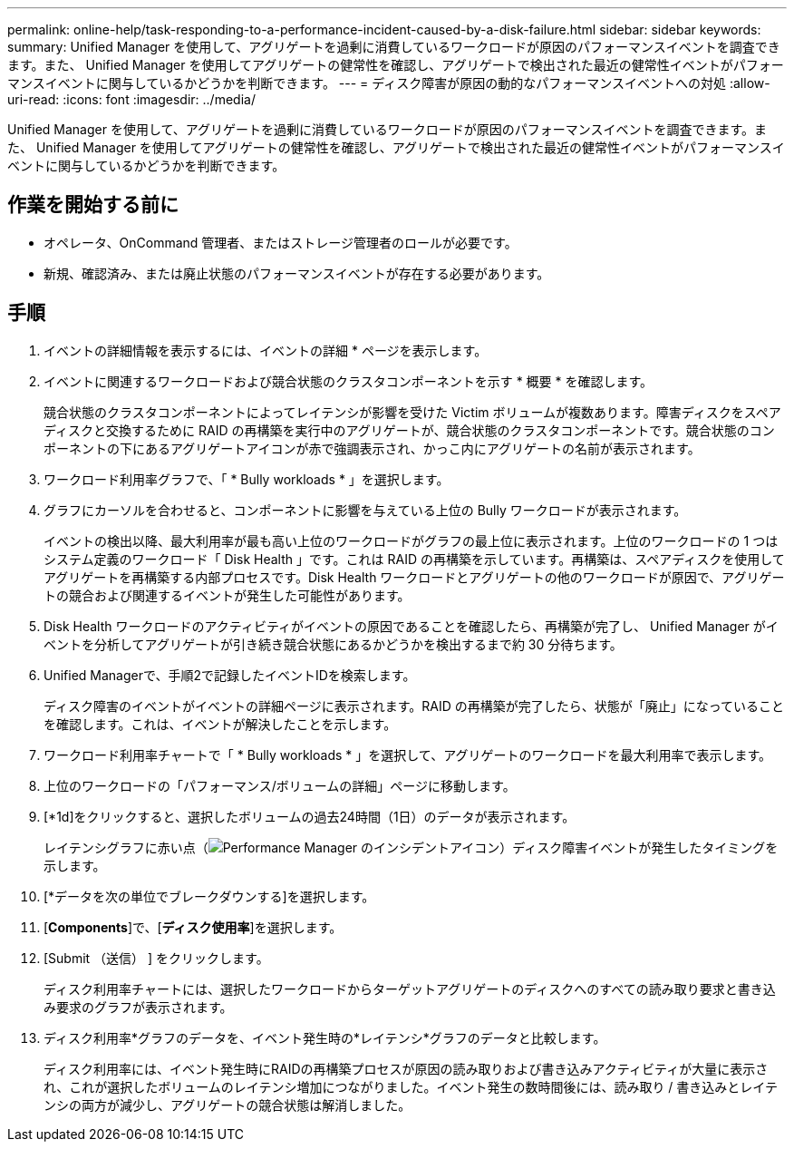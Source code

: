 ---
permalink: online-help/task-responding-to-a-performance-incident-caused-by-a-disk-failure.html 
sidebar: sidebar 
keywords:  
summary: Unified Manager を使用して、アグリゲートを過剰に消費しているワークロードが原因のパフォーマンスイベントを調査できます。また、 Unified Manager を使用してアグリゲートの健常性を確認し、アグリゲートで検出された最近の健常性イベントがパフォーマンスイベントに関与しているかどうかを判断できます。 
---
= ディスク障害が原因の動的なパフォーマンスイベントへの対処
:allow-uri-read: 
:icons: font
:imagesdir: ../media/


[role="lead"]
Unified Manager を使用して、アグリゲートを過剰に消費しているワークロードが原因のパフォーマンスイベントを調査できます。また、 Unified Manager を使用してアグリゲートの健常性を確認し、アグリゲートで検出された最近の健常性イベントがパフォーマンスイベントに関与しているかどうかを判断できます。



== 作業を開始する前に

* オペレータ、OnCommand 管理者、またはストレージ管理者のロールが必要です。
* 新規、確認済み、または廃止状態のパフォーマンスイベントが存在する必要があります。




== 手順

. イベントの詳細情報を表示するには、イベントの詳細 * ページを表示します。
. イベントに関連するワークロードおよび競合状態のクラスタコンポーネントを示す * 概要 * を確認します。
+
競合状態のクラスタコンポーネントによってレイテンシが影響を受けた Victim ボリュームが複数あります。障害ディスクをスペアディスクと交換するために RAID の再構築を実行中のアグリゲートが、競合状態のクラスタコンポーネントです。競合状態のコンポーネントの下にあるアグリゲートアイコンが赤で強調表示され、かっこ内にアグリゲートの名前が表示されます。

. ワークロード利用率グラフで、「 * Bully workloads * 」を選択します。
. グラフにカーソルを合わせると、コンポーネントに影響を与えている上位の Bully ワークロードが表示されます。
+
イベントの検出以降、最大利用率が最も高い上位のワークロードがグラフの最上位に表示されます。上位のワークロードの 1 つはシステム定義のワークロード「 Disk Health 」です。これは RAID の再構築を示しています。再構築は、スペアディスクを使用してアグリゲートを再構築する内部プロセスです。Disk Health ワークロードとアグリゲートの他のワークロードが原因で、アグリゲートの競合および関連するイベントが発生した可能性があります。

. Disk Health ワークロードのアクティビティがイベントの原因であることを確認したら、再構築が完了し、 Unified Manager がイベントを分析してアグリゲートが引き続き競合状態にあるかどうかを検出するまで約 30 分待ちます。
. Unified Managerで、手順2で記録したイベントIDを検索します。
+
ディスク障害のイベントがイベントの詳細ページに表示されます。RAID の再構築が完了したら、状態が「廃止」になっていることを確認します。これは、イベントが解決したことを示します。

. ワークロード利用率チャートで「 * Bully workloads * 」を選択して、アグリゲートのワークロードを最大利用率で表示します。
. 上位のワークロードの「パフォーマンス/ボリュームの詳細」ページに移動します。
. [*1d]をクリックすると、選択したボリュームの過去24時間（1日）のデータが表示されます。
+
レイテンシグラフに赤い点（image:../media/opm-incident-icon-png.gif["Performance Manager のインシデントアイコン"]）ディスク障害イベントが発生したタイミングを示します。

. [*データを次の単位でブレークダウンする]を選択します。
. [*Components*]で、[***ディスク使用率***]を選択します。
. [Submit （送信） ] をクリックします。
+
ディスク利用率チャートには、選択したワークロードからターゲットアグリゲートのディスクへのすべての読み取り要求と書き込み要求のグラフが表示されます。

. ディスク利用率*グラフのデータを、イベント発生時の*レイテンシ*グラフのデータと比較します。
+
ディスク利用率には、イベント発生時にRAIDの再構築プロセスが原因の読み取りおよび書き込みアクティビティが大量に表示され、これが選択したボリュームのレイテンシ増加につながりました。イベント発生の数時間後には、読み取り / 書き込みとレイテンシの両方が減少し、アグリゲートの競合状態は解消しました。


